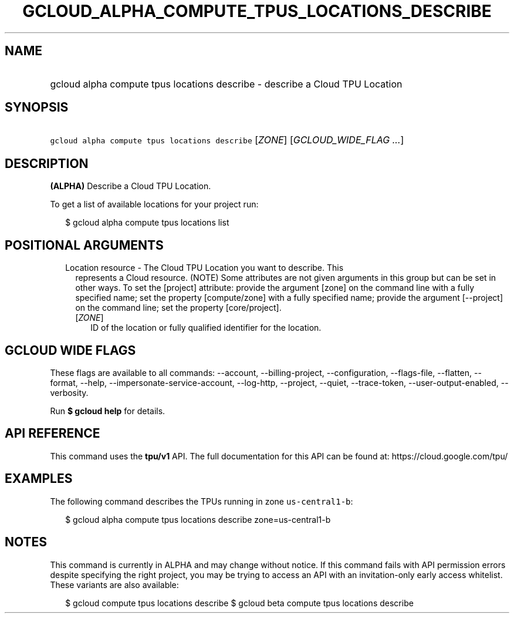 
.TH "GCLOUD_ALPHA_COMPUTE_TPUS_LOCATIONS_DESCRIBE" 1



.SH "NAME"
.HP
gcloud alpha compute tpus locations describe \- describe a Cloud TPU Location



.SH "SYNOPSIS"
.HP
\f5gcloud alpha compute tpus locations describe\fR [\fIZONE\fR] [\fIGCLOUD_WIDE_FLAG\ ...\fR]



.SH "DESCRIPTION"

\fB(ALPHA)\fR Describe a Cloud TPU Location.


To get a list of available locations for your project run:

.RS 2m
$ gcloud alpha compute tpus locations list
.RE



.SH "POSITIONAL ARGUMENTS"

.RS 2m
.TP 2m

Location resource \- The Cloud TPU Location you want to describe. This
represents a Cloud resource. (NOTE) Some attributes are not given arguments in
this group but can be set in other ways. To set the [project] attribute: provide
the argument [zone] on the command line with a fully specified name; set the
property [compute/zone] with a fully specified name; provide the argument
[\-\-project] on the command line; set the property [core/project].

.RS 2m
.TP 2m
[\fIZONE\fR]
ID of the location or fully qualified identifier for the location.


.RE
.RE
.sp

.SH "GCLOUD WIDE FLAGS"

These flags are available to all commands: \-\-account, \-\-billing\-project,
\-\-configuration, \-\-flags\-file, \-\-flatten, \-\-format, \-\-help,
\-\-impersonate\-service\-account, \-\-log\-http, \-\-project, \-\-quiet,
\-\-trace\-token, \-\-user\-output\-enabled, \-\-verbosity.

Run \fB$ gcloud help\fR for details.



.SH "API REFERENCE"

This command uses the \fBtpu/v1\fR API. The full documentation for this API can
be found at: https://cloud.google.com/tpu/



.SH "EXAMPLES"

The following command describes the TPUs running in zone \f5us\-central1\-b\fR:

.RS 2m
$ gcloud alpha compute tpus locations describe zone=us\-central1\-b
.RE



.SH "NOTES"

This command is currently in ALPHA and may change without notice. If this
command fails with API permission errors despite specifying the right project,
you may be trying to access an API with an invitation\-only early access
whitelist. These variants are also available:

.RS 2m
$ gcloud compute tpus locations describe
$ gcloud beta compute tpus locations describe
.RE

